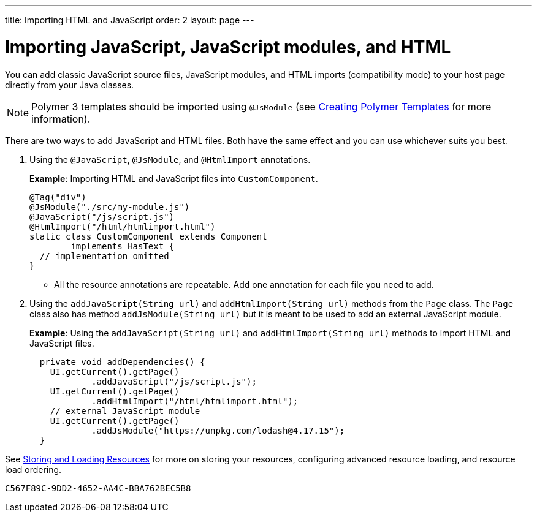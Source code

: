 ---
title: Importing HTML and JavaScript
order: 2
layout: page
---

= Importing JavaScript, JavaScript modules, and HTML

You can add classic JavaScript source files, JavaScript modules, and HTML imports (compatibility mode) to your host page directly from your Java classes.

[NOTE]
Polymer 3 templates should be imported using `@JsModule` (see <<{articles}/flow/templates/polymer-templates/tutorial-template-basic#,Creating Polymer Templates>> for more information).

There are two ways to add JavaScript and HTML files. Both have the same effect and you can use whichever suits you best.

. Using the `@JavaScript`, `@JsModule`, and `@HtmlImport` annotations.
+
*Example*: Importing HTML and JavaScript files into `CustomComponent`.
+
[source,java]
----
@Tag("div")
@JsModule("./src/my-module.js")
@JavaScript("/js/script.js")
@HtmlImport("/html/htmlimport.html")
static class CustomComponent extends Component
        implements HasText {
  // implementation omitted
}
----

* All the resource annotations are repeatable. Add one annotation for each file you need to add.

. Using the `addJavaScript(String url)` and `addHtmlImport(String url)` methods from the `Page` class.
The `Page` class also has method `addJsModule(String url)` but it is meant to be used to add an external JavaScript module.
+
*Example*: Using the `addJavaScript(String url)` and `addHtmlImport(String url)` methods to import HTML and JavaScript files.
+
[source,java]
----
  private void addDependencies() {
    UI.getCurrent().getPage()
            .addJavaScript("/js/script.js");
    UI.getCurrent().getPage()
            .addHtmlImport("/html/htmlimport.html");
    // external JavaScript module
    UI.getCurrent().getPage()
            .addJsModule("https://unpkg.com/lodash@4.17.15");
  }
----

See <<tutorial-ways-of-importing#,Storing and Loading Resources>> for more on storing your resources, configuring advanced resource loading, and resource load ordering.


[discussion-id]`C567F89C-9DD2-4652-AA4C-BBA762BEC5B8`

